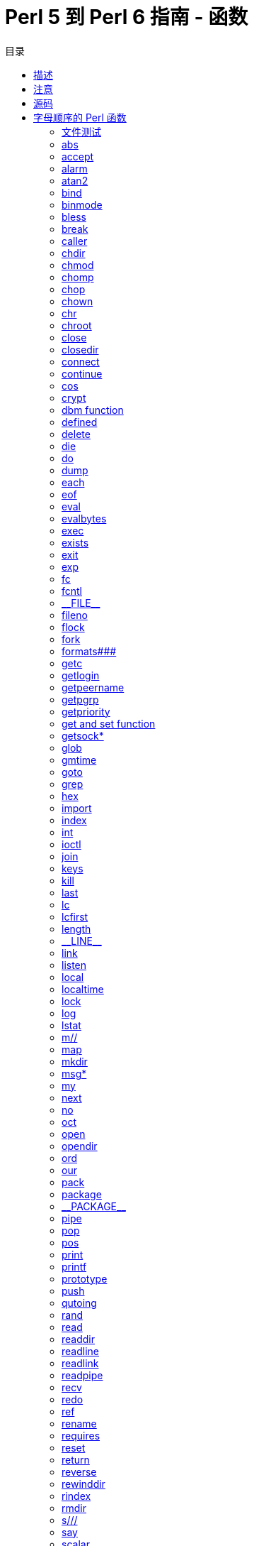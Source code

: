 = Perl 5 到 Perl 6 指南 - 函数
:toc-title: 目录
:description: Perl 5 到 Perl 6 指南：函数
:keywords: perl6, perl 6, perl 6 document
:Email: blackcatoverwall@gmail.com
:Revision: 1.0
:icons: font
:source-highlighter: pygments
:source-language: perl6
:pygments-linenums-mode: table
:toc: left
:doctype: book
:lang: zh


== 描述

一个全面的（希望如此）Perl 5内建函数在 Perl 6中的等价物列表，并在必要时记录他们的差异。

== 注意

我将不会详细的解释函数，本文档只是尝试引导你从 Perl 5 的 perlfunc 文档过渡到他们在 Perl 6的等价物，
如果想了解 Perl 6函数的完整文档，请参阅 Perl 6文档。

一个一般意见是：Perl 6比 Perl 5 更加面向对象，在 Perl 6中，所有东西都是对象，然而如果你不想这
么做的话，语言足够灵活到不强制你工作在面向对象风格。
意思就是，不管怎样，有很多函数调用由 `function(@args)` 风格变为了现在的 `@args.function`
风格（罕见情况下，仅有方法调用），这在下面的正文中会很显然，不过这可以让更快的进入意境。

还有，除非另有说明，“function”一词意思就是一个 `func(@args)` 风格的函数，同时“method”一词
代表一个 `@args.func` 风格的函数。

== 源码

我的信息来自 https://doc.perl6.org/[https://doc.perl6.org/]，https://design.perl6.org/[设计文档]
用做补充，并由 irc.freenode.org[irc.freenode.org] #perl6 频道中的成员负责输入（？？）。

== 字母顺序的 Perl 函数
:underline: _

=== 文件测试

* -X FILEHANDLE（文件句柄）

* -X EXPR（表达式）

* -X DIRHANDLE（目录句柄）

* -X

对于文件测试 Perl 6给了你两种选择，你可以使用智能匹配（`~~`）或者调用对应的方法。

在 Perl 6中进行文件测试，你不必像传统方式一样需要打开一个文件句柄（当然你仍然可以使用文件句柄），
简单的向文件名字后面追加 `.IO` 即可。
下面是使用智能匹配检测一个文件是否可读的示例：

[source, perl6]
--------------------------
'/path/to/file'.IO ~~ :r
--------------------------

你仍然可以利用一个已经打开的文件句柄完成测试，现在我们有一个文件句柄 `$fh`，使用方法调用语法完
成可读性文件测试如下：

[source, perl6]
--------------------------
$fh.r
--------------------------

大多数之前的文件测试都有和智能匹配一起使用的带冒号的版本：

    :e Exists
    :d Directory
    :f File
    :l Symbolic link
    :r Readable
    :w Writeable
    :x Executable
    :s Size
    :z Zero size

所有这些测试也都可以作为方法使用（不加冒号）。

下面的三种测试只有方法调用版本：

[source, perl6]
--------------------------
$fh.modified;	# -M $fh
$fh.accessed;	# -A $fh
$fh.changed;	# -C $fh
--------------------------

Perl 5中其它的文件测试操作在还未在 Perl 6中实现。

关于文件测试的文档可以在 https://doc.perl6.org/type/IO::FileTestable#File_Test_operators[文件测试操作符]
找到。

https://doc.perl6.org/language/io[io]有更多的关于读写文件的信息，还有下面的 `open()` 小节
对你也会有帮助。

=== abs

* abs VALUE（值）

可以是一个函数（`abs(x)`），也可以是一个方法。
然而有一个问题，方法绑定的优先级大于 `-`（负号），所以，`-15.abs` 将作为 `-(15.abs)` 求值，
结果是 `-15`，在这种情况下，你可能需要做类似与 `(-15).abs` 的处理。

在缺少一个值的时候，`abs` 可以工作在 `$_` 上面，但是不是一个函数，而是一个方法，你需要用 `.abs`
替换比较简单的 `abs` 来调用它。

=== accept

* accept NEWSOCKET, GENERICSOCKET

`accept` 是一个你可以在服务器端使用的方法，例如 `$server.accept()`，作为原来封装的地址返回值替代，
它返回一个 `socket`，最有可能是一个 `IO::Socket` 对象。

=== alarm

* alarm SECONDS

[需要进一步研究]已经没有 `alarm()` 了，有人建议用新的并发功能取代它，比如 `Promise.in`，但是
为了真正模拟它可能需要一些“挖掘”。

=== atan2

* atan2 Y, X

即可以作为函数又可以作为方法使用，下面的两种方式是等价的：

[source, perl6]
--------------------------
atan2(100);
100.atan2;
--------------------------


=== bind

* bind SOCKET, NAME

[需要进一步研究]在 Perl 6没有和 socket 相关函数 `bind()` 签名一致的函数，作为一个猜想，socket
绑定在创建一个新的 socket 对象的时候完成。

=== binmode

* binmode	FILEHANDLE

作为替代手段，你可以在打开文件的时候使用 `:bin` 文件模式，比如 `my $fh = open('/path/to/file', :bin);`。

=== bless

* bless REF, CLASSNAME

因为 Perl 6中类的创建发生了改变，可能会比 Perl 5中更少被用到，现在它是一个方法也是一个函数。
Perl 6文档中说，它可以创建一个和 invocant 类型一样的新的对象，使用命名参数初始化属性，然后返回
创建的对象。如果你正在移植一个 Perl 5的模块到 Perl 6，很有可能你想使用 `new` 来创建对象，而
不是 `bless` ，虽然有些情况下，后者也会有用。

=== break

* break

在 Perl 6中被移除，如果你想跳出 `given` 块结构，你可能需要看一下 `proceed` 和 `succeed` ，
地址是 https://doc.perl6.org/language/control#proceed_and_succeed[这里]。

=== caller

* caller EXPR

在 Perl 6中有两种不同的方式获取调用者的信息，基础功能现在通过 https://docs.perl6.org/routine/callframe[callframe]
提供。
然而，Perl 6不仅为子例程，而且为一般的 Block 构造调用帧，所以可能存在多个帧可供查看。
下面的代码将取得 `caller` 可以返回的基本信息：

[source, perl6]
--------------------------
my $frame   = callframe(0); # 或者直接用 callframe()
my ($subroutine, $package);
if $frame.code ~~ Routine {
    $subroutine = $frame.code.name;
    $package    = $frame.code.package;
}
my $file    = $frame.file;
my $line    = $frame.line;
--------------------------
Perl 5中的 `caller` 返回的其它更多的细节在 Perl 6中都没有意义。

你还可以通过使用动态变量
https://docs.perl6.org/language/$AMPERSAND$QUESTION_MARKROUTINE[&?ROUTINE]
https://docs.perl6.org/language/$AMPERSAND$QUESTION_MARKBLOCK[&?BLOCK]
https://docs.perl6.org/language/$DOLLAR_SIGN$QUESTION_MARKPACKAGE[&?PACKAGE]
https://docs.perl6.org/language/$DOLLAR_SIGN$QUESTION_MARKFILE[&?FILE]
以及
https://docs.perl6.org/language/$DOLLAR_SIGN$QUESTION_MARKLINE[&?LINE]
获取当前的帧或者例程帧的一些信息。
在许多情况下，https://docs.perl6.org/type/Backtrace[Backtrace]可能是浏览调用栈的一个更简单的方式。

=== chdir

* chdir EXPR

似乎和 Perl 5中一样。


=== chmod

* chmod LIST

和 Perl 5中一样是函数，只是8进制数的表示有些不大一样（是 `0o755` 而不是 `0755` ），你也可以把它作为方法使用，比如 `$fh.chmod(0o755)` 。

=== chomp

* chomp VARIABLE

`chomp` 的行为和 Perl 5中有些不同，它对目标不产生影响，而是返回一个去除逻辑换行符的新的目标，
也就是 `$x = "howdy\n"; $y = chomp($x);` ，结果是 `$x` 包含“howdy\n”以及 `$y` 包含“howdy”。
同样可以作为方法使用，也就是 `$y = $x.chomp` 。

=== chop

* chop VARIABLE

和 `chomp` 一样，在 Perl 6中，它返回被短切以后的字符串，而不是直接短切替换，也就是 `$x = "howdy"; $y = chop($x);` ，
结果是 `$x` 包含“howdy”以及 `$y` 包含“howd”。
同样可以作为方法使用： `$y = $x.chop` 。

=== chown

* chown LIST

Perl 6中没有 `chown` 。

=== chr

* chr NUMBER

和 Perl 5的版本相似，把目标强制转换成整数，然后作为一个 Unicode code point 并返回相关的字符，
可以作为函数或者方法使用：

[source, perl6]
--------------------------
chr(65);	# 输出 A
65.chr;		# 输出 A
--------------------------

=== chroot

* chroot FILENAME

似乎在 Perl 6中不存在。

=== close

* close FILEHANDLE

像 Perl 5中那样，关闭一个文件句柄，返回一个逻辑值。 `close $fh` 或者 `$fh.close` 将会同时提供。

=== closedir

* closedir DIRHANDLE

现在， Perl 6中并没有 `closedir` 函数，当它被实现的时候，它可能是IO::Dir的一个方法。

=== connect

* connect SOCKET, NAME

文档中没有描述清楚，但是似乎 `connect` 将会是 IO::Socket 类的方法。

=== continue

* continue BLOCK

* continue

作为 `continue` 块使用方法的替代，你可以使用 `NEXT` 块，更接近 Perl 5中 `continue` 用法的是
`proceed` / `succeed` 。

=== cos

* cos EXPR

和 Perl 5中一样，但是还可以作为方法使用，也就是 `(1 / 60000).cos` 。

=== crypt

* crypt PLAINTEXT, SALT

在 Perl 6中似乎没有实现。

=== dbm function

* dbmclose HASH

* dbmopen HASH, DBNAME, MASK

这些函数在 Perl 5中很大程度上被取代了，不太可能出现在 Perl 6中（尽管 Perl 6的数据库实现可能是不成熟的）。

=== defined

* defined EXPR

它可能像你期望的那样工作，但是从技术上讲对于类型对象它返回 `False` ，其它情况返回 `True` 。
它使得当你没有为一个东西赋值时 `$num.perl` 会返回 `Any` 或者当你赋值了返回当前值更有意义。
当然，你也可以作为一个方法使用它： `$num.defined` 。

=== delete

* delete EXPR

Perl 6使用新的通过指定 `:deleet` 副词的副词语法取代了它，比如
`my $delete_value = %hash{$key}:delete;`
和
`my $delete_value = @array[$i]:delete;` 。

=== die

* die LIST

和 Perl 5版本的功能相似，但是 Perl 6的异常机制比 Perl 5更强大，更灵活，参见 https://doc.perl6.org/language/exceptions[exceptions]。
如果你想忽略堆栈踪迹和位置，就像 Perl 5中的 `die "...\n"` ，可以这样：

[source, perl6]
--------------------------
note "...\n";
exit 1;
--------------------------

=== do

* do BLOCK

和 Perl 5版本的功能相似，不过注意 `do` 和 `BLOCK` 之间必须有一个空白。

* do EXPR

被 Perl 6中的 `EVALFILE` 取代。


=== dump

* dump LABEL

根据S29描述， `dump` 已经被废弃了。

=== each

* each HASH

没有完全等效的函数，不过你可以使用 `%hash.kv` ，它会返回一个键值列表，比如： `for %hash.kv -> $k, $v { say "$k:$v" }` 。
顺便，我们这里提到的 `->` 被叫做箭头语句块，虽然文档中有很多这种例子，但是并没有一个关于它是如何运作的清晰的解释。
https://design.perl6.org/S04.html#The_for_statement[s04#The_for_statement]对你可能有些帮助，
还有设计文档的 https://design.perl6.org/S06.html#%22Pointy_blocks%22[S06#Pointy_blocks]，
另外 https://en.wikibooks.org/wiki/Perl_6_Programming/-%20Blocks_and_Closures#Pointy_Blocks 也有一些信息。

=== eof

* eof FILEHANDLE

在 Perl 6，可能没有这样的一个函数了，而是作为一个方法，也就是 `$filehandle.eof` ，如果文件
已经到达末尾它会返回 `True` 。

=== eval

* eval EXPR

被 `EVAL` 替代，注意的是 `EVAL` 不进行任何异常处理。

=== evalbytes

* evalbytes EXPR

在 Perl 6中似乎不存在。

=== exec

* exec LIST

Perl 6中没有函数跟 Perl 5中的 `exec` 相同， `shell` 和 `run` 类似于 Perl 5中的 `system` ，但是
`exec` 在执行了系统命令之后不再返回的特性需要用类似 `shell($command);exit();` 或者 `exit shell($command)` 的
东西来模拟。

=== exists

* exists EXPR

在 Perl 6中不是一个函数，而是一个副词：

[source, perl6]
--------------------------
%hash{$key}:exists;
@array[$i]:exists;
--------------------------

=== exit

* exit EXPR

看起来和 Perl 5中一样。

=== exp

* exp EXPR

和 Perl 5中一样，但是也可以作为方法使用： `5.exp`。

=== fc

* fc EXPR

看起来和 Perl 5中一样。

=== fcntl

* fcntl   FILEHANDLE, FUNCTION, SCALAR

似乎在 Perl 6中不存在。

=== {underline}{underline}FILE{underline}{underline}

* {underline}{underline}FILE{underline}{underline}

被 `$?FILE` 取代。

=== fileno

* fileno FILEHANDLE

S32 表明会作为方法提供，但是似乎现在并未实现。

=== flock

* flock FILEHANDLE, OPERATION

目前并未实现。

=== fork

* fork

并未作为内建函数实现，但是可以通过 `Native Call` 接口使用，例如： `use NativeCall; sub fork returns win32 is native { * }; say fork;` 。

=== formats###

* format

* fromline PICTURE, LIST

Perl 6没有内建的formats。

=== getc

* getc FILEHANDLE

和 Perl 5一样从输入流中读取一个字符，现在也可以作为一个方法使用： `$filehandle.getc` 。

=== getlogin

* getlogin

S29列出了它，但是好像还没有实现。

=== getpeername

* getpeername SOCKET

S29列出了它，但是实现似乎并不清楚，或者就此而言，（并未？）实现（？原文意思看不懂，for that matter, implemented.）。

=== getpgrp

* getpgrp PID

看起来没有实现。

=== getpriority

* getpriority WHICH, WHO

看起来没有实现。

=== get and set function

* getpwnam NAME

* getgrnam NAME

* gethosybyname NAME

* getnetbyname NAME

* getprotobyname NAME

* getpwuid UID

* getgrgid GID

* getservbyname NAME, PROTO

* gethostbyaddr ADDR, ADDRTYPE

* getnetbyaddr ADDR, ADDRTYPE

* getprotobynumber NUMBER

* getservbyport PORT, PROTO

* getpwent

* getgrent

* gethostent

* getnetent

* getprotoent

* getservent

* setpwent

* setgrent

* sethostent STAYOPEN

* setnetent STAYOPEN

* setprotoent STAYOPEN

* setservent STAYOPEN

* endpwent

* endgrent

* endhostent

* endnetent

* endprotoent

* endservent

[需要进一步研究]似乎这个列表中的函数可以被一些 Roles 比如 User, Group 等处理。

=== getsock*

* getsockname SOCKET

* getsocketopt SOCKET, LEVEL, OPTNAME

[需要进一步研究]现在看起来可能被实现成某种 IO::Socket 对象，但是具体细节不详。

=== glob

* glob EXPR

在S32中一个例子使用过，但是似乎没有实现。

=== gmtime

* gmtime EXPR

`localtime` 、 `gmtime` 的各种功能似乎在 `DateTime` 对象里，比如获取一个 UTC 格式的当前时间的 `DateTime` 对象，
可以这么用： `my $gmtime = DateTime.now.utc` 。

=== goto

* goto LABEL

* goto EXPR

* goto &NAME

[需要进一步研究]在 S04中有所描述，但是并不完善。

=== grep

* grep BLOCK LIST

* grep EXPR, LIST

在 Perl 6依然存在，不过需要注意的是代码块之后需要一个逗号，即 `@foo = grep {$_ == "bars"}, @baz` ，
也可以作为一个方法使用： `@foo = @bar.grep(/^f/)` 。

=== hex

* hex EXPR

被副词形式 `:16` 取代，例如 `:16("aF")` 返回 175。

另外，可以使用 `.base` 方法得到同样的结果： `0xaF.base(10)` 。

碰巧 `.Str` 默认显示的是 10 进制，所以如果你只是 `say 0xaF` ，它依然会打印 175，但这样不是很直观，
所以可能不是最好的方式。

=== import

* import LIST

首先在 Perl 5 中它从来不是一个函数，在 Perl 6中，通常，函数可以声明为导出或者不导出，所有可导出
的函数一起导出，然而，可选择的导出也是可能的，但是这超出了本文档的范围，详见 https://doc.perl6.org/language/-%20https://doc.perl6.org/language/5to6#Importing_specific_functions_from-%20_a_module[这里]。

=== index

* index STR, SUBSTR, POSITION

和 Perl 5中一样，也可以作为一个方法使用：`"howdy!".index("how"); # 返回值 0`。

=== int

* int EXPR

在 Perl 6里面它是和 Perl 5中一样 的 `truncate` （截断）函数（也作为方法提供），你可能直接使用
它作为 Perl 5代码的移植版本，但是在 Perl 6中，你可以对一个数字方便的直接调用   `.Int` 方法。
`3.9.Int; # 返回值 3` 以及 `3.9.truncate` 是一样的。

=== ioctl

* ioctl FILEHANDLE, FUNCTION, SCALAR

目前在 Perl 6中并未实现。

=== join

* join EXPR, LIST

和 Perl 5中一样，亦可以作为方法使用： `@x.join(',')` 。

=== keys

* keys HASH

和 Perl 5中一样，也可以作为方法使用： `%hash.keys` 。

=== kill

* kill SIGNAL, LIST

* kill SIGNAL

现在是 `Proc::ASync` 类的一部分，但是看起来和 Perl 5中一样工作。

=== last

* last LABEL

* last EXPR

* last

和 Perl 5中一样。

=== lc

* lc EXPR

和 Perl 5中一样，还可以作为方法使用： `"UGH".lc` 。

=== lcfirst

* lcfirst EXPR

在 Perl 6中不存在。

=== length

* length EXPR

被 `chars` 取代，通常作为一个方法使用（ `$string.chars` ），但是也可以作为函数使用。

=== {underline}{underline}LINE{underline}{underline}

* {underline}{underline}LINE{underline}{underline}

被 `$?LINE` 取代。

=== link

* link OLDFILE, NEWFILE

在 Perl 6里面属于 `IO::Path` 类的一部分，和 Perl 5中唯一的区别就是参数的顺序变了，现在是 `link($original, $linked_file)` 。

=== listen

* listen SOCKET, QUEUESIZE

文档中没有明确的描述，但是看起来 `listen` 会作为 `IO::Socket` 的一个方法。

=== local

* local EXPR

Perl 6中对等的是 `temp` 。

=== localtime

* localtime EXPR

`localtime` 的大部分的功能都可以在 `DateTime` 中找到， `localtime` 特定的部分如下：

[source, perl6]
--------------------------
my $d = DateTime.now;

$sec    = $d.second;        # 可能是分钟秒
$min    = $d.minute;        #
$hour   = $d.hour;          #
$mday   = $d.day-of-month;  # 或者 $d.day; 1 .. 31
$mon    = $d.month;         # 1 .. 12
$year   = $d.year;          #
$wday   = $d.day-of-week;   # 1 => Monday, 2 => Tuesday, ect.
$yday   = $d.day-of-year;   # 1 .. 366
--------------------------

注意在 Perl 6中的范围并不是基于0的，就像上面的例子那样。

好像没有一种明确的方式可以得到 Perl 5中的 `$isdst` 对应的值， Perl 5中提供的 `scalar(localtime)`
已经不可用了， `$d.Str` 会返回类似“2015-06-29T12:49:31-04:00”的东西。

=== lock

* lock THING

在 Perl 6里面，是 `Lock` 类的一个方法。

=== log

* log EXPR

在 Perl 6中可用，亦可以作为方法使用，也就是 `log(2)` 和 `2.log` 效果一样。

=== lstat

* lstat FILEHANDLE

* lstat EXPR

* lstat DIRHANDLE

* lstat

可能在 Perl 6中的 `IO` 类的某处实现了，现在并不是很清楚在哪里。

=== m//

* m//

正则表达式在 Perl 6中有点不一样，但是匹配操作依然存在，如果你想重写 Perl 5的代码，最重要的区别就是
`=~` 被智能匹配运算符 `~~` 取代，同样， `!~` 被 `!~~` 取代，正则操作的设置都是副词并且复杂，如想了解细节，
参见 https://doc.perl6.org/language/regexes#Adverbs[Adverbs]。

=== map

* map BLOCK LIST

* map EXPR, LIST

作为一个函数，和 Perl 5中不同的地方是如果你需要一个代码块，代码块后面必须跟着一个逗号，也可以作
为一个方法使用： `@new = @old.map: { $_ * 2 }` 。

=== mkdir

* mkdir FILENAME, MASK

* mkdir FILENAME


和 Perl 5中一样。

* mkdir

无参数的版本（隐式变量 `$_` ）在 Perl 6中没有实现。

=== msg*

* msgctl ID, CMD, ARG

* msgget KEY, FLAGS

* msgrcv ID, VAR, SIZE, TYPE, FLAGS

* msgsnd ID, MSG, FLAGS

在 Perl 6不在内建支持，可能会出现在某些扩展模块中。

=== my

* my VARLIST

* my TYPE VARLIST

* my VARLIST: ATTRS

* my TYPE VARLIST: ATTRS

和 Perl 5中一样。

=== next

* next LABEL

* next EXPR

* next

Perl 6中也是一样。

=== no

* no MODULE VERSION

* no MODULE LIST

* no MODULE

* no VERSION

在 Perl 6中，它是类似于 `strict` 一样的编译指示，但是作用对象不是模块，并不清楚它是否有版本功能，
因为目前有些东西有争议，我觉得没有。

=== oct

* oct

被副词格式 `:8` 取代，比如：`:8("100")` 返回 64。

=== open

* open FILEHANDLE, EXPR

* open FILEHANDLE, MODE, EXPR

* open FILEHANDLE, MODE, EXPR, LIST

* open FILEHANDLE, MODE, REFERENCE

* open FILEHANDLE

相对于 Perl 5最明显的改变就是文件模式的语法，以只读方式打开一个文件， 你需要使用 `open("file", :r);` ，
以只写、读写以及追加的方式打开需要分别使用 `:w` ， `:rw` 以及 `:a` ，另外还有一些关于编码以及如何处理换行的选项，
具体参见 https://doc.perl6.org/routine/open[open]。

=== opendir

* opendir DIRHANDLE, EXPR

在 Perl 6里面不是一个内建的函数，你需要使用 `IO::Path` 类：

[source, perl6]
--------------------------
my $dir = IO::Path.new("directory");

my $dir = "directory".IO; # 跟上面的效果一样，更直接
--------------------------

=== ord

* ord EXPR

和 Perl 5中一样，也可以作为方法使用： `"howdy!".ord;`  # 输出 104

=== our

* our VARLIST

* our TYPE VARLIST

* our VARLIST : ATTRS

* our TYPE VARLIST : ATTRS


在 Perl 6中同样可以使用。

=== pack

* pack TEMPLATE, LIST


在 Perl 6中依然可用，模板的选项相对 Perl 5现在更加的严格，当前的文档可以参见[unpack](https://doc.perl6.org/routine/unpack)。

=== package

* package NAMESPACE

* package NAMESPACE VERSION

* package NAMESPACE BLOCK

* package NAMESPACE VERSION BLOCK

S10 表明 `package` 在 Perl 6中是可用的，但是只适用于代码块，也就是： `package Foo { ... }` 表示
后面的代码块是属于 package Foo 的，当使用 `package Foo;` 声明格式时有一种特殊情况，当它作为文件的
第一条语句时表明文件中剩余的代码都是  Perl 5的代码，但是它的有效性目前尚不清楚。
实际上，因为模块和类的声明需要不同的关键字（比如 `class` ），你不大可能会在 Perl 6中直接使用 `package` 。

=== {underline}{underline}PACKAGE{underline}{underline}

* {underline}{underline}PACKAGE{underline}{underline}

被 `$?PACKAGE` 取代。

=== pipe

* pipe READHANDLE, WRITEHANDLE

可能会被 `IO::Pipe` 类中的某些东西取代，但是现在并没有明确的文档说明。

=== pop

* pop ARRAY

在 Perl 6中同样工作，也可以作为方法使用，即： `my $x = pop @a;`  和  `my $x = @a.pop;`  是等价的。

=== pos

* pos SCALAR

在 Perl 6中不可用，和它最具等价功能的是 `:c` 副词，如果 `$/` 为真，它默认的值是 `$/.to` ，否则是 `0` 。
更多的信息在 https://doc.perl6.org/language/regexes#Continue[Continue]可以找到。

=== print

* print FILEHANDLE LIST

* print FILEHANDLE

* print LIST

* print

`print` 在 Perl 6中可以作为一个函数使用，默认输出到标准输出。作为函数使用 `print` 并且使用文件句柄
替代标准输出，你需要在文件句柄后加一个*冒号*，即： `print $fh:"Howdy!"` ，使用冒号作为“调用者标记”的
用法讨论在 https://design.perl6.org/S03.html#line_4019[这里]可以找到，另外你也可以使用
方法调用： `$fh.print("Howdy!")` 。

=== printf

* printf FILEHANDLE

* print FORMAT, LIST

* printf

在 Perl 6中依然工作，对于格式，参见 `sprintf` 的文档。

=== prototype

* prototype FUNCTION

在 Perl 6中不可用，功能最接近的是 `.signature` ，例如： `say &sprintf.signature` ，结果是 `(Cool $format, *@args)` 。

=== push

* push ARRAY, LIST

在 Perl 6 中依然可以使用，而且可以作为方法使用：`@a.push("foo")`，注意，flattening 的行为
和 Perl 5中不同： `@b.push: @a` 将会把 `@a` 作为单个元素压入到 `@b` 中，你还可以参考 https://doc.perl6.org/type/Array#method_append [append method]。

=== qutoing

* q/STRING/

* qq/STRING/

* qw/STRING/

* qx/STRING/

这些用法过渡到 Perl 6 的一些建议：
    q/.../  # 依然等价与使用单引号
    qq/.../ # 依然等价与使用双引号
    qw/.../ # 更多的类似与 Perl 6中的C<< <...> >>

https://docs.perl6.org/language/quoting[qutoing] 介绍了一些新增加的引号构造和他们的等价用法。

* qr/STRING/

被 `rx/.../` 取代。

* quotemate EXPR

没有直接的等价用法，换句话说，没有直接返回字符串中所有ASCII非单词转义字符的操作。
然而，在 regexes 中使用 `$foo` 会被视为字符串字面量，使用 `<$foo>` 会将 `$foo` 的内容作为正则代码
直接内插到表达式中，注意尖括号和它在正则表达式外部的行为有点不同。
要了解更多请参考 https://design.perl6.org/S05.html#Extensible_metasyntax_\(%3C...%3E\)。

=== rand

* rand EXPR

`rand` 和 Perl 5中一样能工作，但是你可以不再给它提供参数了。把它作为一个方法使用就会是这样的效果，
即 Perl 5中的 `rand(100)` 等价于 Perl 6中的 `100.rand` 。
另外，你还可以通过 `(^100).pick` 获取一个随机的整数，想了解这么做的理由，可以参考
https://docs.perl6.org/language/operators#prefix_%255E[\^操作符] 以及 https://docs.perl6.org/routine/pick[pick]。

=== read

* read FILEHANDLE, SCALAR, LENGTH, OFFSET

`read` 函数现在在 Perl 6 中的 `IO::Handle` 以及 `IO::Socket` 中，它从关联的句柄或者套接字读取
指定数量的字节（而不是字符），关于 Perl 5中的偏移目前的文档中还没说明。

=== readdir

* readdir DIRHANDLE

不再是内建函数。遍历一个目录的内容，请参考 https://docs.perl6.org/type/IO$COLON$COLONPath#routine_dir[dir]。

=== readline

* readline

在 Perl 6 中不再可用，某种程度上你最可能想使用 `.lines` 方法，想了解读取文件的更详细的信息，参阅 https://docs.perl6.org/language/io[io]。

=== readlink

* readlink EXPR

看起来从 Perl 6 中移除了。

=== readpipe

* readpipe EXPR

* readpipe

看起来在 Perl 6 中并不可用，但是 `qx//` 的功能丰富，所以它可能在某些类中不明显的使用。

=== recv

* recv SOCKET, SCALAR, LENGTH, FLAGS

出现在 `IO::Socket` 类中，但现在没有明确的文档化。

=== redo

* redo LABEL

* redo EXPR

* redo

在 Perl 6 中没有发生变化。

=== ref

* ref EXPR

被移除，例如 S29中有“如果你真的想得到类型名字，你可以使用 `$var.WHAT.perl` ，如果你真的想使用 P5
的 ref 机制，使用 `Perl5::p5ref` ”，只不过目前 `Perl5::p5ref` 并不存在。

=== rename

* rename OLDNAME, NEWNAME

在 Perl 6中依然可用。

=== requires

* require VERSION

看起来 `require` 在 Perl 6的模块中可用，不过不清楚能否和版本号一起工作。

=== reset

* reset EXPR

没有证据显示在 Perl 6中有这个函数，实际上， S29 中有它是否有良好的应用场景的疑问，我猜它已经被移除了。

=== return

* return EXPR

虽然没有明确的文档化，但是在 Perl 6中可用。

=== reverse

* reverse LIST

在 Perl 6中，你只可以使用 `reverse(@a)` 或者 `@a.reverse` 反转一个列表，要反转一个字符串，请使用 `.flip` 方法。

=== rewinddir

* rewinddir DIRHANDLE

[需要更多研究]目前没有一个明显的直接等价的函数，可能在 `IO::Path` 的一些方法会提供类似的功能，但是目前不清楚是什么样子。

=== rindex

* rindex STR, SUBSTR, POSITION

和 Perl 5中一样能工作，还可以作为方法使用，比如：`$x = "babaganush"; say $x.rindex("a"); say $x.rindex("a", 3); # 输出 5 3`。

=== rmdir

* rmdir FILENAME

和 Perl 5中一样能工作，还可以作为方法使用。 `rmdir "Foo";` 和 `"Foo".IO.rmdir` 是等价的。

=== s///

* s///

在 Perl 6中，正则表达式的语法有一些不同，但是置换操作是存在的。
如果你想重写一些 Perl 5的代码，最重要的区别就是 `=~` 被智能匹配操作符 `~~` 取代，
同样的， `!~` 被 `!~~` 取代。正则操作的选项都变成了副词并且复杂度增加，
详见 https://docs.perl6.org/language/regexes#Adverbs[Adverbs]。

=== say

* say FILEHANDLE

* say LIST

* say

`say` 可以作为一个函数使用，默认输出到标准输出。使用文件句柄替代标准输出，需要在文件句柄后加一个冒号，
也就是 `say $fh:"Howdy!"` 。冒号是作为“调用者标记”来使用的，
关于它的讨论见 https://design.perl6.org/S03.html#line_4019。
你也可以使用一个方法调用 `$fh.say("Howdy！")` 。

=== scalar

* scalar EXPR

显然，移除了。

=== seek

* seek FILEHANDLE, POSITION, WHENCE

没有被文档记录，不过它列在 `IO::Handle` 类下。

=== seekdir

* seekdir DIRHANDLE, POS

目前没有文档化，但是将会在关于 `IO` 的类中实现，比如 `IO::Path` 。

=== select

* select FILEHANDLE

“[S]elect 作为一个全局的概念已经没了”，当我问到 `select` 时，我被告知 `$*OUT` 以及类似的
变量在动态作用域内是可重写的，还有模块 `IO::Capture::Simple`（https://github.com/sergot/IO-Capture-Simple）
 也可以用来做和 `select` 功能相同的事情。

=== sem*

* semctl ID, SEMNUM, CMD, ARG

* semget KEY, NSEMS, FLAGS

* semop KEY, OPSTRING

从核心中移处了，也许会在其它模块中找到。

=== send

* send SOCKET, MSG, FLAGS, TO

可以在 `IO::Socket` 类中找到。

=== setpgrp

* setpgrp PID, PGRP

不在属于核心模块，可能会在 `POSIX` 模块中找到。

=== setpriority

* setpriority WHICH, WHO, PRIORITY

不在属于核心模块，可能会在 `POSIX` 模块中找到。

=== setsocket

* setsocket SOCKET, LEVEL, OPTNAME, OPTVAL

没有文档化，但是可能隐藏在 `IO` 相关的模块中。

=== shift

* shift ARRAY

* shift EXPR

* shift

即可以作为函数使用，又可以作为方法使用， `shift @a`  和  `@a.shift`  是等价的。

=== shm*

* shmctl ID, CMD, ARG

* shmget KEY, SIZE, FLAGS

* shmread ID, VAR, POS, SIZE

* shmwrite ID, STRING, POS, SIZE

从核心中移处了，也许会在其它模块中找到。

=== shutdown

* shutdown SOCKET, HOW

没有文档化，但看起来被移到了 `IO::Socket` 模块下。

=== sin

* sin EXPR

即可以作为函数使用，又可以作为方法使用， `sin(2)`  和  `2.sin`  是等价的。

=== sleep

* sleep EXPR

和 Perl 5 中一样可以工作，在写本文档的时候，可以作为一个方法，但已经被废弃并在将来的移除掉。

=== sockets

* socket SOCKET, DOMAIN, TYPE, PROTOCOL

* socketpair SOCKET1, SOCKET2, DIMAIN, TYPE, PROTOCOL

没有文档化，但可能在 `IO::Socket` 类中。

=== sort

* sort SUBNAME LIST

`sort` 在 Perl 6中依然存在，不过有一些不同。 `$a` 和 `$b` 不再是特殊变量
（见 https://docs.perl6.org/language/5to6-perlvar[5to6-perlvar]），
还有比较例程不在返回正数，负数，或者 0，而是 `Order::Increase` ， `Order::Decrease` 以及 `Order::Same` 对象，
详见 https://docs.perl6.org/routine/sort[sort]。
`sort` 也可以作为一个方法使用，换句话说， `sort(@a)` 等价于 `@a.sort` 。

=== splice

* splice ARRAY, OFFSET, LENGTH

* splice ARRAY, OFFSET

* splice ARRAY

* splice EXPR, OFFSET, LENGTH, LIST

* splice EXPR, OFFSET, LENGTH

* splice EXPR, OFFSET

* splice EXPR

在 Perl 6中可用，也可以作为一个方法使用， `splice(@foo, 2, 3, <M N O P>);` 等价于 `@foo.splice(2, 3, <M N O P);` 。

=== split

* split /PATTERN/, EXPR, LIMIT

* split /PATTERN/, EXPR

* split /PATTERN/

跟 Perl 5中大致相同。不过，有一些例外，要达到使用空字符串的特殊行为，你必须真正的使用空的字符串 - 即//的
特殊情况不再视为空的字符串。
如果你向 `split` 传递了一个正则表达式，它会使用这个正则表达式，同样字面量会作为字面量对待。
如果你像结果中包含分隔的字符，你需要指定命名参数 `:all` ，像这样： `split(';', "a;b;c", :all); # a ; b ; c` 。
分隔出的空的块不会像 Perl 5那样被移除，需要这个功能请查阅 `comb` ， `split` 的详细说明在
https://docs.perl6.org/routine/split[here]。
现在， `split` 自然也可以作为方法使用： `"a;b;c".split(';')` 。


* split

像上面描述的那样，零参数版本比如配合明确的空字符串调用，比如 `$_ = "a;b;c"; .split("").say(); # .split.say不正确` 。

=== sprintf

* sprintf FORMAT, LIST


像 Perl 5一样可以工作，格式化字符现在支持这些：

.format
[cols="1,3",options="header",width="100%"]
|======================================
|    %  |  %字面量
|    c  |  给定代码点代表的字符
|    s  |  字符串
|    d  |  有符号整数，十进制
|    u  |  无符号整数，十进制
|    o  |  无符号整数，八进制
|    x  |  无符号整数，十六进制
|    e  |  浮点数，科学计算法表示
|    f  |  浮点数，固定精度表示
|    g  |  浮点数，使用%e或者%f表示
|    X  |  类似x，但是使用大写字母
|    E  |  类似e，但是使用大写E
|    G  |  类似g，但是使用大写E（如果适用）
|======================================

兼容以下字符：

.format
[cols="1,3",width="100%"]
|======================================
|    i  |  %d的同义词
|    D  |  %ld的同义词
|    U  |  %lu的同义词
|    O  |  %lo的同义词
|    F  |  %f的同义词
|======================================

Perl 5（非）兼容：

.format
[cols="1,3",width="100%"]
|======================================
|    n   | 产生一个运行异常
|    p   | 产生一个运行异常
|======================================

以下用来修饰整数，他们不需要操作数，语义并不是固定的：

.format
[cols="1,4",width="100%"]
|======================================
|    h   | 把整数理解为本地“short”     类型（通常是int16）
|    l   | 把整数理解为本地“long”      类型（通常是int32或者int64）
|    ll  | 把整数理解为本地“long long” 类型（通常是int64）
|    L   | 把整数理解为本地“long long” 类型（通常是int64）
|    q   | 把整数理解为本地“quads”     类型（通常是int64或者更大）
|======================================


=== sqrt

* sqrt EXPR

可以作为方法和函数使用， `sqrt(4)` 以及 `4.sqrt()` 是等价的。

=== srand

* srand EXPR

在 Perl 6中可用。

=== stat

* stat EXPR

* stat DIRHANDLE

* stat

好像在 `IO` 下实现了，但是目前还不是很明确。

=== state

* state VARLIST

* state TYPE VARLIST

* state VARLIST : ATTRS

* state TYPE VARLIST : ATTRS

在 Perl 6中可用，见 https://docs.perl6.org/syntax/state[state]。

=== study

* study SCALAR

* study

`study` 已经不再可用了。

=== sub

* sub NAME BLOCK

* sub NAME(PROTO) BLOCK

* sub NAME : ATTRS BLOCK

* sub NAME(PROTO) : ATTRS BLOCK

毫无意外的，我们依然可以使用例程。你的例程还拥有一个签名，这允许你指定参数，不过，在缺少签名的情况下
（并且只在缺少签名的情况下）， `@_` 仍然包含当前传递给函数的参数。
所以，从理论上讲，如果从 Perl 5移植到 Perl 6你不用改变函数的样子（不过你应该考虑使用签名这一选择）。
对于所有的信息详见 https://docs.perl6.org/language/functions[functions]。

=== {underline}{underline}SUB{underline}{underline}

* {underline}{underline}SUB{underline}{underline}

被 `&?ROUTINE` 取代。

=== substr

* substr EXPR, OFFSET, LENGTH, REPLACEMENT

* substr EXPR, OFFSET, LENGTH

* substr EXPR, OFFSET

即可以作为函数使用，又可以作为方法使用。 `substr("hola!", 1, 3)` 和 `"hola!".substr(1, 3)` 都返回“ola”。

=== symlink

* symlink OLDFILE, NEWFILE

现在属于 `IO::Path` 的一部分。现在和 Perl 5中唯一不同是参数的顺序变了，现在是 `link($original, $linked_file)` 。

=== syscall

* syscall NUMBER, LIST

Perl 6中不再内建此函数。很可能在某个模块当中，不过现在不明确。

=== sys*

* sysopen FILEHANDLE, FILENAME, MODE

* sysopen FILEHANDLE, FILENAME, MODE, PERMS

* sysread FILEHANDLE, SCALAR, LENGTH, OFFSET

* sysread FILEHANDLE, SCALAR, LENGTH

* sysseek FILEHANDLE, POSITION, WHENCE

和非系统版本的函数一样，有可能在`IO`类中。

=== system

* system LIST

* system PROGRAM LIST

要实现相同的功能，你可能想使用（ https://docs.perl6.org/routine/run[run]）和（https://docs.perl6.org/routine/shell[shell routine]）。

=== syswrite

* syswrite FILEHANDLE, SCALAR, LENGTH, OFFSET

* syswrite FILEHANDLE, SCALAR, LENGTH

* syswrite FILEHANDLE, SCALAR

和 `sysopen` 以及其他函数一样，被移动到了 `IO` 模块。

=== tell

* tell FILEHANDLE

在 `IO::Handle` 里，不过现在除了提到并没有文档化。

=== telldir

* telldir DIRHANDLE

可能在 `IO::Path` 里，不过没有文档化。

=== tie

* tie VARIABLE, CLASSNAME, LIST

* tie VARIABLE

[需要更多探究] S29表明变量类型已经被容器类型替代，不幸运的是，这意味着实际上没有此函数描述。

=== time

* time

“返回当前时间的Int类型的表示”，虽然目前文档中没有说明它如何表示当前时间，不过看起来依然是像 Perl 5从某个特定时间开始的秒数。

=== times

* times

不再可用。

=== tr///

* tr///

和 Perl 5的工作模式很像，唯一的警告就是范围指定时不同了。
你必须使用“a..z“替代“a-z”，换句话说使用 Perl的范围操作符。
在 Perl 6中， `tr///` 有一个文档完善的方法版本，叫做 `.trans` 。
`.trans` 接受一系列的对组： `$x.trans(['a' .. 'c'] => ['A' .. 'C'], ['d' .. 'q'] => ['D' .. 'Q'], ['r' .. 'z'] => ['R' .. 'Z']);` 。
关于 `.trans` 的使用更详细的描述可以在 https://design.perl6.org/S05.html#Transliteration[here]找到。
等价的 `y///` 已经被去掉了。

=== truncate

* truncate FILEHANDLE, LENGTH

* truncate EXPR, LENGTH

很大可能在 `IO` 模块中，不过没有文档化。

=== uc

* uc EXPR

即可作为函数使用又可作为方法使用， `uc("ha")` 和 `"ha".uc` 都返回"HA"。

=== ucfirst

* ucfirst EXPR

* ucfirst

Perl 6已经废弃了 `ucfirst` ，现在首字符大写函数 https://docs.perl6.org/routine/tc[tc]可以完成你想做的事情。

=== umask

* umask EXPR

现在是 `IO` 的一个方法， `IO.umask` 返回当前的 `umask` 。

=== undef

* undef EXPR

Perl 6中已经没有 `undef` 了，你不可以取消定义一个函数，功能最接近的一个值是 `Nil` ，但你可能不会喜欢使用它。
在 Perl 6中，如果你使用类似 `(undef, $file, $line) = caller;` 的语句，你将会直接得到文件名字以及
行数而不是忽略 `caller` 的第一个结果（？？If you were using something like (undef, $file, $line) = caller;, you would just get the filename and line number directly in Perl 6 instead of discarding the first result of caller.）。
`caller` 已经被 `callframe` 取代了，所以等价的语句即是 `($file, $line) = callframe.annotations<file line>;` 。

=== unlink

* unlink LIST

依然可用，可以作为方法使用：`"filename".IO.unlink`。

* unlink

零参数（隐式参数 `$_` ）版本在 Perl 6中不可用。

=== unpack

* unpack TEMPLATE, EXPR

* unpack TEMPLATE

在 Perl 6中可用，模板设置部分比起 Perl 5中限制更多了，目前的文档可以在 https://docs.perl6.org/routine/unpack[这里]找到。

=== unshift

* unshift ARRAY, LIST

* unshift EXPR, LIST

在 Perl 6中可用，可以作为方法使用。 `unshift(@a, "blah")` 等价于 `@a.unshift("blah")`。

=== untie

* untie VARIABLE

[需要更多探究] 根据S29，方法中对变量用来绑定的操作貌似被容器类型取代了，这变的不是很明确所以我写下了 `tie` 这一小节。

=== use

* use Module VERSION LIST

* use Module VERSION

* use Module LIST

* use Module

* use VERSION

在 Perl 5中，脚本的运行可能需要一个最低的 Perl 执行文件版本。在 Perl 6中，可以指定被不同 Perl 6可执行文件遵循的规范的版本（比如 `6.c` ）。

=== utime

* utime LIST

根据S32来看已经移除了，并且建议你参考 `Path.times` 。
不幸运的是，并没有 `Path.times` 这个方法，可能以后 `IO::Path` 中会有等价的方法，不过现在确实没有。

=== values

* values HASH

* values ARRAY

* values EXPR

在 Perl 6中可用，也可以作为方法使用， `values %hash` 等价于 `%hash.values` 。

=== vec

* vec EXPR, OFFSET, BITS

S29说，应该使用声明 `bit` 、 `uint2` 、 `uint4` 等等的 `buffer/array` 来取代 `vec` ，虽然并不明确，不过确实开始实现这功能了。

=== wait

* wait

[需要更多探究] 目前尚不明确被谁取代了，在 `Supply` 中有一个方法 `wait` ， `Channel` 以及 `Promise` 中
有一个方法 `await` ，对这些函数跟 Perl 5中的 `wait` 关联并不明确。

=== waitpid

* waitpid PID, FLAGS

像 `wait` 一样，这个函数的安排并不明确。

=== wantarray

* wantarray

因为 https://docs.perl6.org/language/faq#Why_is_wantarray_or_want_gone%3F_Can_I_return_different_things_in_different_contexts%3F[这些原因]，
Perl 6中m没有 `wantarray` 。

这里有几种简单的方式填补许多需要用到 `wantarray` 的地方。

首先，因为 Perl 6并不需要特殊的引用语法把 `List` 或者 `Array` 包装成 `Scalar` ，简单的返回一个列表只需要：

[source, perl6]
--------------------------
sub listofstuff {
    return 1, 2, 3;
}
my $a = listofstuff();
print $a;                       # 打印 "123"
print join('<', listofstuff()); # 打印 "1<2<3"
--------------------------

一个普遍的应用就是提供一个行或者元素的数组，简单的打印数组输出一个优美的字符串。、
你可以混入一个 `.Str` 方法来达到这个目的：

[source, perl6]
--------------------------
sub prettylist(*@origlist) {
    @origlist but role {
        method Str { self.join("<")  }
    }
}
print prettylist(1, 2, 3);             # 打印 "1<2<3"
print join(">", prettylist(1, 2, 3));   # 打印 "1>2>3"
--------------------------

在上面的例子中，返回的列表可能是惰性的， `.Str` 方法将不会被调用直到字符串化，所以并不会有额外的工作产生没有请求到的东西。

另一种情况就是需要创建一个可以在空上下文使用，但是赋值时会拷贝的调整器（mutators）。
通常情况下在 Perl 6中不要这样做，因为你可以通过使用 `.=` 运算符快速的完成产生拷贝(copy-producing)的方法到调整器的转换：

[source, perl6]
--------------------------
my $a = "foo\n";
$a.ords.say;        # 打印 "(102, 111, 111, 10)"
$a.=chomp;
$a.ords.say;        # 打印 "(102, 111, 111)"
--------------------------

但是如果你想在两种操作下使用同一个函数名称，大多数情况下你可以混入一个在结果发现自己处于空上下文
的时会自动调用的 `.sink` 方法来完成，虽然有一些警告你，所以，并不建议你这么做：
[source, perl6]
--------------------------
multi sub increment($b is rw) {
    ($b + 1) does role { method sink { $b++ }) }
}
multi sub increment($b) {
    ($b + 1)
}
my $a = 1;
increment($a);
say $a;                 # 打印 "2"
my $b = increment($a);
say $a, $b;             # 打印 "23"
# 用户将会意识到这之后他们不应该意外sink一个存储的值，尽管这需要一些功夫
sub identity($c is rw) { $c };
$a = 1;
$b = increment($a);
identity($b);
$a.say;                  # 打印 "2" #！！！！
--------------------------

=== warn

* warn LIST

`warn` 抛出一个异常。简单的将信息打印到 `$*ERR` 中，你可以使用 `note` 函数。
 查看更多的异常，请见 https://docs.perl6.org/language/exceptions[Exceptions]。

=== write

* write FILEHANDLE

* write EXPR

* write

格式化输出以及移除了，所以函数在Perl 6中不再可用。

=== y///

* y///

`tr///` 的同义词已经移除了，对于此功能请参考 `tr///` 。
